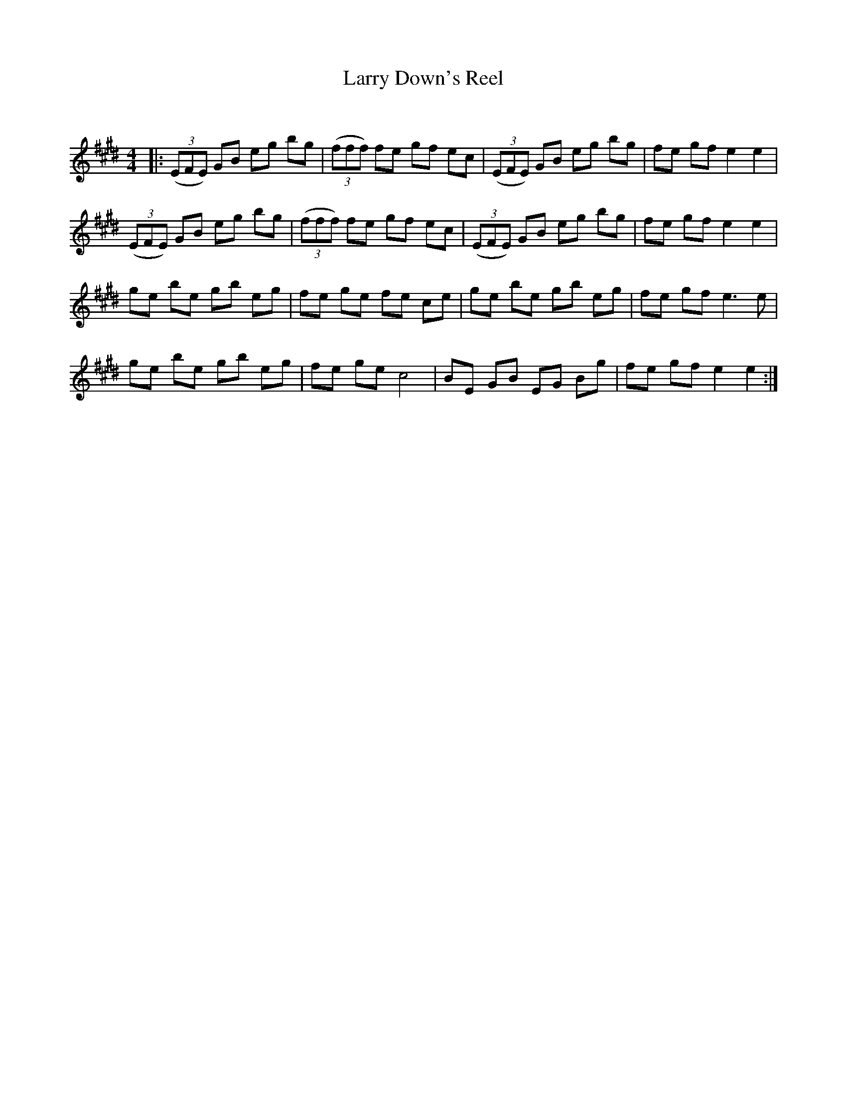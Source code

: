 X:1
T: Larry Down's Reel
C:
R:Reel
Q: 232
K:E
M:4/4
L:1/8
|:((3EFE) GB eg bg|((3fff) fe gf ec|((3EFE) GB eg bg|fe gf e2 e2|
((3EFE) GB eg bg|((3fff) fe gf ec|((3EFE) GB eg bg|fe gf e2 e2|
ge be gb eg|fe ge fe ce|ge be gb eg|fe gf e3e|
ge be gb eg|fe ge c4|BE GB EG Bg|fe gf e2 e2:|
